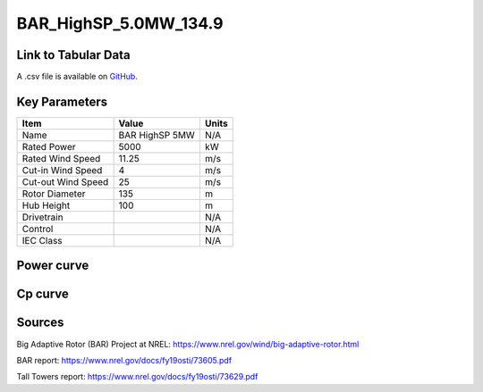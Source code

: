BAR_HighSP_5.0MW_134.9
======================

====================
Link to Tabular Data
====================

A .csv file is available on `GitHub <https://github.com/NREL/turbine-models/blob/master/Onshore/BAR_HighSP_5.0MW_134.9.csv>`_.

==============
Key Parameters
==============

+------------------------+-------------------------+----------------+
| Item                   | Value                   | Units          |
+========================+=========================+================+
| Name                   | BAR HighSP 5MW          | N/A            |
+------------------------+-------------------------+----------------+
| Rated Power            | 5000                    | kW             |
+------------------------+-------------------------+----------------+
| Rated Wind Speed       | 11.25                   | m/s            |
+------------------------+-------------------------+----------------+
| Cut-in Wind Speed      | 4                       | m/s            |
+------------------------+-------------------------+----------------+
| Cut-out Wind Speed     | 25                      | m/s            |
+------------------------+-------------------------+----------------+
| Rotor Diameter         | 135                     | m              |
+------------------------+-------------------------+----------------+
| Hub Height             | 100                     | m              |
+------------------------+-------------------------+----------------+
| Drivetrain             |                         | N/A            |
+------------------------+-------------------------+----------------+
| Control                |                         | N/A            |
+------------------------+-------------------------+----------------+
| IEC Class              |                         | N/A            |
+------------------------+-------------------------+----------------+

===========
Power curve
===========

.. image:: C:\\Users\\pduffy\\Documents\\Projects\\Turbines\\wind-turbine-archive-dev\\docs\\source\\images\\BAR_HighSP_5.0MW_134.9_Power.png
  :width: 800

========
Cp curve
========

.. image:: C:\\Users\\pduffy\\Documents\\Projects\\Turbines\\wind-turbine-archive-dev\\docs\\source\\images\\BAR_HighSP_5.0MW_134.9_Cp.png
  :width: 800

=======
Sources
=======

Big Adaptive Rotor (BAR) Project at NREL:
https://www.nrel.gov/wind/big-adaptive-rotor.html

BAR report:
https://www.nrel.gov/docs/fy19osti/73605.pdf

Tall Towers report:
https://www.nrel.gov/docs/fy19osti/73629.pdf